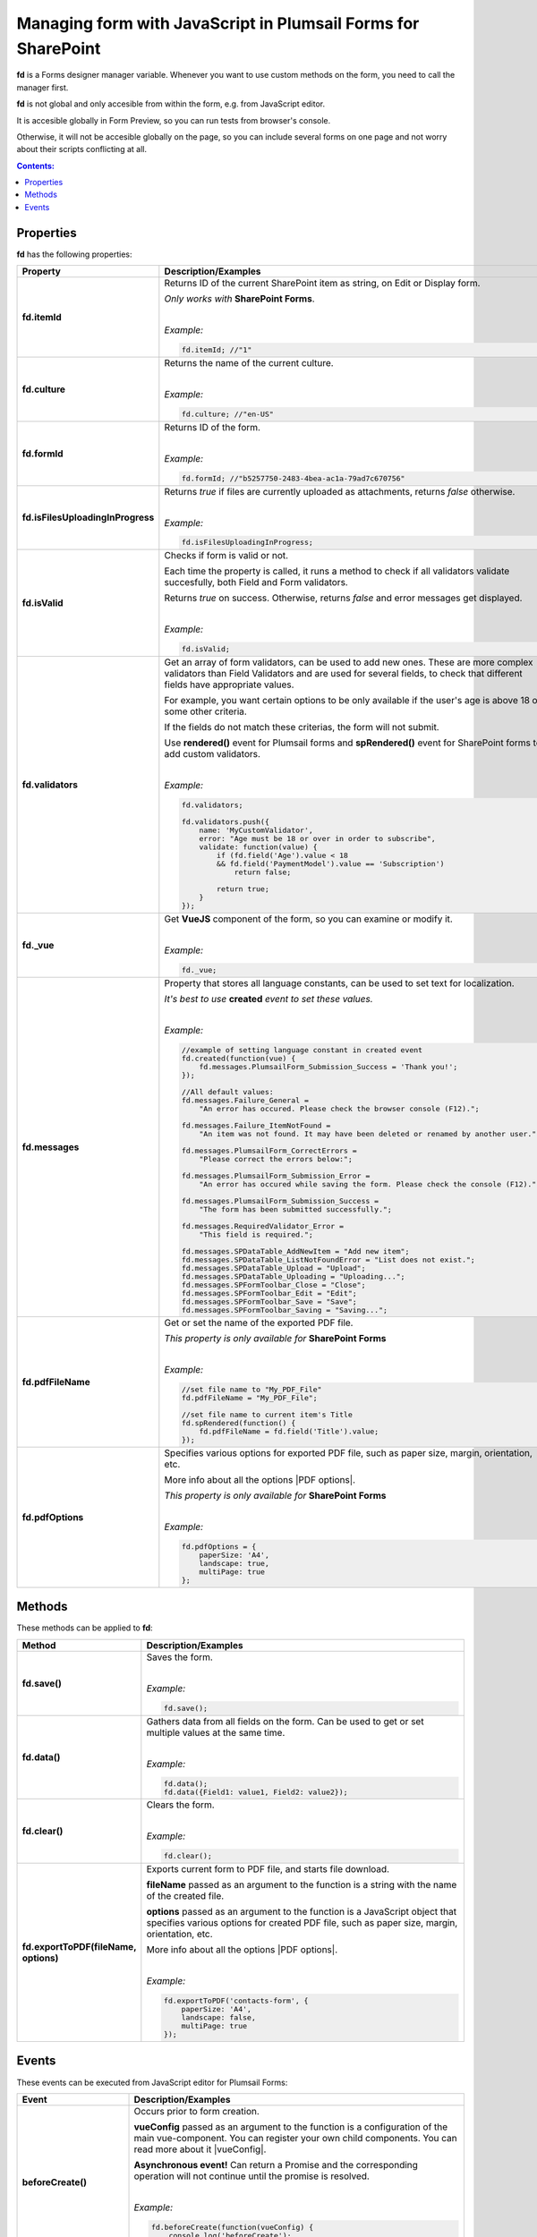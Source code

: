 .. title:: Managing form with JavaScript

.. meta::
   :description: JavaScript API for managing the form in Plumsail Forms for SharePoint

Managing form with JavaScript in Plumsail Forms for SharePoint
========================================================================

**fd** is a Forms designer manager variable. Whenever you want to use custom methods on the form, you need to call the manager first. 

**fd** is not global and only accesible from within the form, e.g. from JavaScript editor. 

It is accesible globally in Form Preview, so you can run tests from browser's console.

Otherwise, it will not be accesible globally on the page, so you can include several forms on one page and not worry about their scripts conflicting at all.

.. contents:: Contents:
 :local:
 :depth: 1
 
Properties
--------------------------------------------------
**fd** has the following properties:

.. list-table::
    :header-rows: 1
    :widths: 10 30

    *   -   Property
        -   Description/Examples

    *   -   **fd.itemId**
        -   Returns ID of the current SharePoint item as string, on Edit or Display form. 

            *Only works with* **SharePoint Forms**.
            
            |

            *Example:*
            
            .. code-block:: javascript

                fd.itemId; //"1"

    *   -   **fd.culture**

        -   Returns the name of the current culture.
            
            |

            *Example:*
            
            .. code-block:: javascript

                fd.culture; //"en-US"

    *   -   **fd.formId**
        -   Returns ID of the form.
            
            |

            *Example:*
            
            .. code-block:: javascript

                fd.formId; //"b5257750-2483-4bea-ac1a-79ad7c670756"

    *   -   **fd.isFilesUploadingInProgress**

        -   Returns *true* if files are currently uploaded as attachments, returns *false* otherwise.
            
            |

            *Example:*
            
            .. code-block:: javascript

                fd.isFilesUploadingInProgress;

    *   -   **fd.isValid**

        -   Checks if form is valid or not. 
            
            Each time the property is called, it runs a method to check if all validators validate succesfully, both Field and Form validators.

            Returns *true* on success. Otherwise, returns *false* and error messages get displayed.
            
            |

            *Example:*
            
            .. code-block:: javascript

                fd.isValid;

    *   -   **fd.validators**
    
        -   Get an array of form validators, can be used to add new ones.
            These are more complex validators than Field Validators and are used for several fields, to check that different fields have appropriate values.

            For example, you want certain options to be only available if the user's age is above 18 or some other criteria.

            If the fields do not match these criterias, the form will not submit.

            Use **rendered()** event for Plumsail forms and **spRendered()** event for SharePoint forms to add custom validators.
            
            |

            *Example:*
            
            .. code-block:: javascript

                fd.validators;

                fd.validators.push({
                    name: 'MyCustomValidator',
                    error: "Age must be 18 or over in order to subscribe",
                    validate: function(value) {
                        if (fd.field('Age').value < 18 
                        && fd.field('PaymentModel').value == 'Subscription')
                            return false;
                            
                        return true;
                    }
                });

    *   -   **fd._vue**

        -   Get **VueJS** component of the form, so you can examine or modify it.
            
            |

            *Example:*
            
            .. code-block:: javascript

                fd._vue;

    *   -   **fd.messages**

        -   Property that stores all language constants, can be used to set text for localization.

            *It's best to use* **created** *event to set these values.*
            
            |

            *Example:*
            
            .. code-block:: javascript

                //example of setting language constant in created event
                fd.created(function(vue) {
                    fd.messages.PlumsailForm_Submission_Success = 'Thank you!';
                });

                //All default values:
                fd.messages.Failure_General = 
                    "An error has occured. Please check the browser console (F12).";

                fd.messages.Failure_ItemNotFound = 
                    "An item was not found. It may have been deleted or renamed by another user.";

                fd.messages.PlumsailForm_CorrectErrors = 
                    "Please correct the errors below:";

                fd.messages.PlumsailForm_Submission_Error = 
                    "An error has occured while saving the form. Please check the console (F12).";

                fd.messages.PlumsailForm_Submission_Success = 
                    "The form has been submitted successfully.";

                fd.messages.RequiredValidator_Error = 
                    "This field is required.";
                    
                fd.messages.SPDataTable_AddNewItem = "Add new item";
                fd.messages.SPDataTable_ListNotFoundError = "List does not exist.";
                fd.messages.SPDataTable_Upload = "Upload";
                fd.messages.SPDataTable_Uploading = "Uploading...";
                fd.messages.SPFormToolbar_Close = "Close";
                fd.messages.SPFormToolbar_Edit = "Edit";
                fd.messages.SPFormToolbar_Save = "Save";
                fd.messages.SPFormToolbar_Saving = "Saving...";

    *   -   **fd.pdfFileName**

        -   Get or set the name of the exported PDF file.

            *This property is only available for* **SharePoint Forms** 
            
            |

            *Example:*
            
            .. code-block:: javascript
                
                //set file name to "My_PDF_File"
                fd.pdfFileName = "My_PDF_File";

                //set file name to current item's Title
                fd.spRendered(function() {
                    fd.pdfFileName = fd.field('Title').value;    
                });

    *   -   **fd.pdfOptions**

        -   Specifies various options for exported PDF file, such as paper size, margin, orientation, etc.

            More info about all the options |PDF options|.

            *This property is only available for* **SharePoint Forms**
            
            |

            *Example:*
            
            .. code-block:: javascript

                fd.pdfOptions = {
                    paperSize: 'A4',
                    landscape: true,
                    multiPage: true
                };

.. |PDF options| raw:: html

    <a href="https://docs.telerik.com/kendo-ui/framework/drawing/pdf-output#configuration-PDF" target="_blank">here</a>


Methods
--------------------------------------------------
These methods can be applied to **fd**:

.. list-table::
    :header-rows: 1
    :widths: 10 30
        
    *   -   Method
        -   Description/Examples
    *   -   **fd.save()**
        -   Saves the form.
            
            |

            *Example:*
            
            .. code-block:: javascript

                fd.save();
                
    *   -   **fd.data()**
        -   Gathers data from all fields on the form. Can be used to get or set multiple values at the same time.
            
            |

            *Example:*
            
            .. code-block:: javascript

                fd.data();
                fd.data({Field1: value1, Field2: value2});

    *   -   **fd.clear()**
        -   Clears the form.
            
            |

            *Example:*
            
            .. code-block:: javascript

                fd.clear();

    *   -   **fd.exportToPDF(fileName, options)**
        -   Exports current form to PDF file, and starts file download.

            **fileName** passed as an argument to the function is a string with the name of the created file.

            **options** passed as an argument to the function is a JavaScript object that specifies various options for created PDF file, such as paper size, margin, orientation, etc.

            More info about all the options |PDF options|.
            
            |

            *Example:*
            
            .. code-block:: javascript

                fd.exportToPDF('contacts-form', {
                    paperSize: 'A4',
                    landscape: false,
                    multiPage: true
                });

.. _js-events:

Events
--------------------------------------------------
These events can be executed from JavaScript editor for Plumsail Forms:

.. list-table::
    :header-rows: 1
    :widths: 10 30
        
    *   -   Event
        -   Description/Examples
    *   -   **beforeCreate()**
        -   Occurs prior to form creation.
        
            **vueConfig** passed as an argument to the function is a configuration of the main vue-component. You can register your own child components.
            You can read more about it |vueConfig|.

            **Asynchronous event!**  Can return a Promise and the corresponding operation will not continue until the promise is resolved.
            
            |

            *Example:*
            
            .. code-block:: javascript

                fd.beforeCreate(function(vueConfig) {
                    console.log('beforeCreate');
                    console.log(vueConfig);
                });

    *   -   **created()**
        -   Occurs as soon as the form is created.

            **vue** passed as an argument to the function is a Vue instance of the form. 
            
            It is also available from fd variable this way: *fd._vue*
            
            |

            *Example:*
            
            .. code-block:: javascript

                fd.created(function(vue) {
                    console.log('created');
                    console.log(vue);
                });

    *   -   **spBeforeRender()**
        -   Occurs before mounting the vue-component to DOM.

            **ctx** passed as an argument to the function is a SharePoint form context. 

            **Asynchronous event!**  Can return a Promise and the corresponding operation will not continue until the promise is resolved.

            *Note:* This event is exclusive to SharePoint Forms and occurs after **beforeRender()**. 
            
            For Plumsail Forms, use **beforeRender()**.
            
            |

            *Example:*
            
            .. code-block:: javascript

                fd.spBeforeRender(function(ctx) {
                    console.log('spBeforeRender');
                    console.log(ctx);
                });
    
    *   -   **spRendered()**
        -   Occurs after mounting the vue-component to DOM.

            **Best place to run your JavaScript** since all elements are already built and rendered. 
            
            It's also here that fields with *ready* event should be executed inside.

            You can also use this event for fields that have custom **ready** event available.

            **vue** passed as an argument to the function is a Vue instance of the form. 
            
            It is also available from fd variable this way: *fd._vue*

            *Note:* This event is exclusive to SharePoint Forms and occurs after **rendered()**. 
            
            For Plumsail Forms, use **rendered()**.
            
            |

            *Example:*
            
            .. code-block:: javascript

                fd.spRendered(function(vue) {
                    console.log('rendered');
                    console.log(vue);
                });

                fd.spRendered(function() {
                    //simple fields are available
                    fd.field('Title').value = "New Title";

                    //can use ready event for complex fields
                    fd.field('Lookup').ready().then(function(field) {
                        console.log(field.value.LookupValue);
                    });
                });

    *   -  **spBeforeSave()**
        -   Occurs before submitting the form.

            **spForm** passed as an argument to the function is a SharePoint client form.

            **Asynchronous event!**  Can return a Promise and the corresponding operation will not continue until the promise is resolved.

            *Note:* This event is exclusive to SharePoint Forms and occurs after **beforeSave()**.
            
            For Plumsail Forms, use **beforeSave()**.
            
            |

            *Example:*
            
            .. code-block:: javascript

                fd.spBeforeSave(function(spForm) {
                    console.log('spBeforeSave');
                    console.log(spForm);
                });

                //return next tick if you plan to change any values
                fd.spBeforeSave(function(spForm) {
                    fd.field('FieldName').value = 'New value';
                    return fd._vue.$nextTick();
                });


    *   - **spSaved()**
        -   Occurs after the form is submitted.
            
            **Note:** This event is exclusive to SharePoint Forms. For Plumsail Forms, use **saved()**.

            **result** passed as an argument to the function. It is an object that contains additional fields of the SharePoint item: 
            
            - *Id* - returns the ID of the item.
            
            - *FileLeafRef* - returns the name of the document and document set.
            
            - *RedirectUrl* - holds the URL of a page where a user will be redirected after saving. This object can be changed.
            **Note**: RedirectUrl is ignored inside a panel.
           
            |

            *Example:*
            
            .. code-block:: javascript

                fd.spSaved(function(result) {
                    console.log('spSaved');
                    console.log(result);
                });
    
    
.. |vueConfig| raw:: html

    <a href="https://vuejs.org/v2/guide/instance.html" target="_blank">here</a>